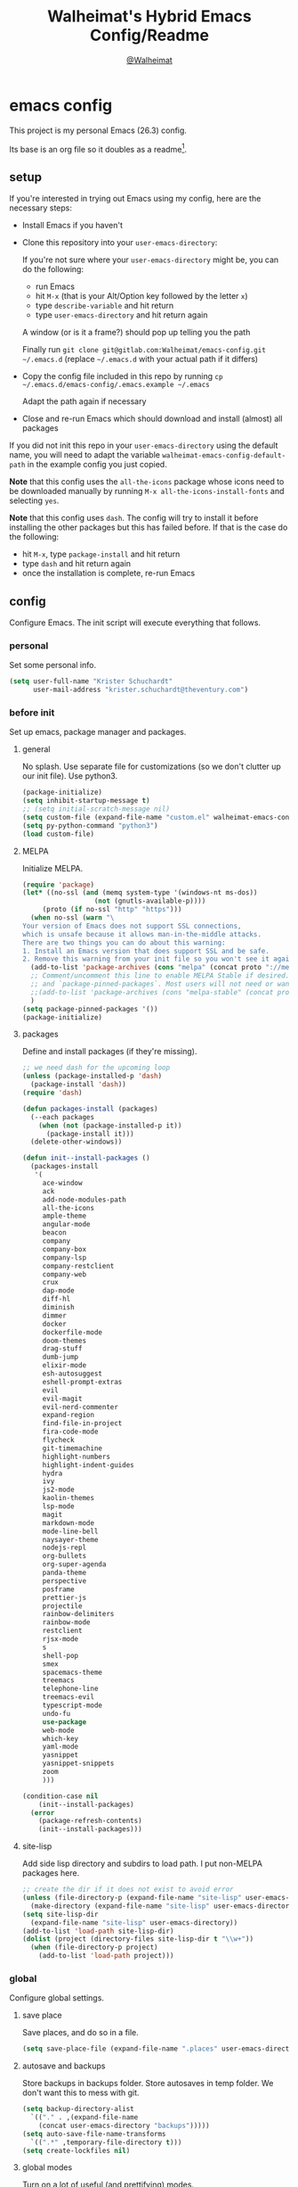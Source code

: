 #+TITLE: Walheimat's Hybrid Emacs Config/Readme
#+AUTHOR: [[https://gitlab.com/Walheimat][@Walheimat]]
#+OPTIONS: toc:nil
* emacs config
This project is my personal Emacs (26.3) config.

Its base is an org file so it doubles as a readme[fn:1].

[fn:1] What you're reading is likely the MD that's also based on it.

#+TOC: headlines 2

** setup
If you're interested in trying out Emacs using my config, here are the necessary steps:

+ Install Emacs if you haven't
+ Clone this repository into your =user-emacs-directory=:
  
  If you're not sure where your =user-emacs-directory= might be, you can do the following:
  + run Emacs
  + hit =M-x= (that is your Alt/Option key followed by the letter =x=)
  + type =describe-variable= and hit return
  + type =user-emacs-directory= and hit return again

  A window (or is it a frame?) should pop up telling you the path
  
  Finally run =git clone git@gitlab.com:Walheimat/emacs-config.git ~/.emacs.d=
  (replace =~/.emacs.d= with your actual path if it differs)

+ Copy the config file included in this repo by running =cp ~/.emacs.d/emacs-config/.emacs.example ~/.emacs=

  Adapt the path again if necessary

+ Close and re-run Emacs which should download and install (almost) all packages

If you did not init this repo in your =user-emacs-directory= using the default name, you will need to adapt
the variable =walheimat-emacs-config-default-path= in the example config you just copied.

*Note* that this config uses the =all-the-icons= package whose icons need to be downloaded manually
by running =M-x all-the-icons-install-fonts= and selecting =yes=.

*Note* that this config uses =dash=. The config will try to install it before installing the other packages
but this has failed before. If that is the case do the following:

+ hit =M-x=, type =package-install= and hit return
+ type =dash= and hit return again
+ once the installation is complete, re-run Emacs

** config
Configure Emacs. The init script will execute everything that follows.
*** personal
Set some personal info.

#+BEGIN_SRC emacs-lisp
(setq user-full-name "Krister Schuchardt"
      user-mail-address "krister.schuchardt@theventury.com")
#+END_SRC
*** before init
Set up emacs, package manager and packages.
**** general
No splash. Use separate file for customizations (so we don't clutter up our init file). Use python3.
#+BEGIN_SRC emacs-lisp
(package-initialize)
(setq inhibit-startup-message t)
;; (setq initial-scratch-message nil)
(setq custom-file (expand-file-name "custom.el" walheimat-emacs-config-default-path))
(setq py-python-command "python3")
(load custom-file)
#+END_SRC
**** MELPA
Initialize MELPA.
#+BEGIN_SRC emacs-lisp
(require 'package)
(let* ((no-ssl (and (memq system-type '(windows-nt ms-dos))
                  (not (gnutls-available-p))))
     (proto (if no-ssl "http" "https")))
  (when no-ssl (warn "\
Your version of Emacs does not support SSL connections,
which is unsafe because it allows man-in-the-middle attacks.
There are two things you can do about this warning:
1. Install an Emacs version that does support SSL and be safe.
2. Remove this warning from your init file so you won't see it again."))
  (add-to-list 'package-archives (cons "melpa" (concat proto "://melpa.org/packages/")) t)
  ;; Comment/uncomment this line to enable MELPA Stable if desired.  See `package-archive-priorities`
  ;; and `package-pinned-packages`. Most users will not need or want to do this.
  ;;(add-to-list 'package-archives (cons "melpa-stable" (concat proto "://stable.melpa.org/packages/")) t)
  )
(setq package-pinned-packages '())
(package-initialize)
#+END_SRC
**** packages
Define and install packages (if they're missing).
#+BEGIN_SRC emacs-lisp
;; we need dash for the upcoming loop
(unless (package-installed-p 'dash)
  (package-install 'dash))
(require 'dash)

(defun packages-install (packages)
  (--each packages
    (when (not (package-installed-p it))
      (package-install it)))
  (delete-other-windows))

(defun init--install-packages ()
  (packages-install
   '(
     ace-window
     ack
     add-node-modules-path
     all-the-icons
     ample-theme
     angular-mode
     beacon
     company
     company-box
     company-lsp
     company-restclient
     company-web
     crux
     dap-mode
     diff-hl
     diminish
     dimmer
     docker
     dockerfile-mode
     doom-themes
     drag-stuff
     dumb-jump
     elixir-mode
     esh-autosuggest
     eshell-prompt-extras
     evil
     evil-magit
     evil-nerd-commenter
     expand-region
     find-file-in-project
     fira-code-mode
     flycheck
     git-timemachine
     highlight-numbers
     highlight-indent-guides
     hydra
     ivy
     js2-mode
     kaolin-themes
     lsp-mode
     magit
     markdown-mode
     mode-line-bell
     naysayer-theme
     nodejs-repl
     org-bullets
     org-super-agenda
     panda-theme
     perspective
     posframe
     prettier-js
     projectile
     rainbow-delimiters
     rainbow-mode
     restclient
     rjsx-mode
     s
     shell-pop
     smex
     spacemacs-theme
     treemacs
     telephone-line
     treemacs-evil
     typescript-mode
     undo-fu
     use-package
     web-mode
     which-key
     yaml-mode
     yasnippet
     yasnippet-snippets
     zoom
     )))

(condition-case nil
    (init--install-packages)
  (error
    (package-refresh-contents)
    (init--install-packages)))
#+END_SRC
**** site-lisp
Add side lisp directory and subdirs to load path. I put non-MELPA packages here.
#+BEGIN_SRC emacs-lisp
;; create the dir if it does not exist to avoid error
(unless (file-directory-p (expand-file-name "site-lisp" user-emacs-directory))
  (make-directory (expand-file-name "site-lisp" user-emacs-directory)))
(setq site-lisp-dir
  (expand-file-name "site-lisp" user-emacs-directory))
(add-to-list 'load-path site-lisp-dir)
(dolist (project (directory-files site-lisp-dir t "\\w+"))
  (when (file-directory-p project)
    (add-to-list 'load-path project)))
#+END_SRC
*** global
Configure global settings.
**** save place
Save places, and do so in a file.
#+BEGIN_SRC emacs-lisp
(setq save-place-file (expand-file-name ".places" user-emacs-directory))
#+END_SRC
**** autosave and backups
Store backups in backups folder. Store autosaves in temp folder. We don't want this to mess with git.
#+BEGIN_SRC emacs-lisp
(setq backup-directory-alist
  `(("." . ,(expand-file-name
    (concat user-emacs-directory "backups")))))
(setq auto-save-file-name-transforms
  `((".*" ,temporary-file-directory t)))
(setq create-lockfiles nil)
#+END_SRC
**** global modes
Turn on a lot of useful (and prettifying) modes.
#+BEGIN_SRC emacs-lisp
(show-paren-mode 1)
(global-auto-revert-mode t)
(global-hl-line-mode)
(add-hook 'after-init-hook 'global-company-mode)
(add-hook 'prog-mode-hook 'highlight-numbers-mode)
(add-hook 'prog-mode-hook 'highlight-indent-guides-mode)
(global-display-line-numbers-mode)
(ivy-mode 1)
(global-prettify-symbols-mode +1)
(global-diff-hl-mode)
(dimmer-mode t)
;; (global-whitespace-mode)
(save-place-mode 1)
(dumb-jump-mode)
(which-key-mode)
(tool-bar-mode -1)
(menu-bar-mode -1)
(zoom-mode 1)
(beacon-mode 1)
(global-font-lock-mode 1)
(mode-line-bell-mode)
(eshell-syntax-highlighting-global-mode)
#+END_SRC
**** reasonable
settings
Insertion of text should delete region. Bracket pairs should be highlighted.
Window (or frame ...) should start maximized. Garbage collection and memory.
#+BEGIN_SRC emacs-lisp
(setq mouse-yank-at-point t)
(setq show-paren-delay 0.0)
(setq gc-cons-threshold 100000000)
(setq read-process-output-max (* 1024 1024)) ;; 1mb
(setq sentence-end-double-space nil)
(setq echo-keystrokes 0.1)
(delete-selection-mode 1)
(add-to-list 'default-frame-alist '(fullscreen . maximized))
(defalias 'yes-or-no-p 'y-or-n-p)
(defun my-font-lock-hook ()
  "Slantend and enchanted."
  (set-face-attribute 'font-lock-comment-face nil :slant 'italic)
  (set-face-attribute 'font-lock-keyword-face nil :weight 'bold)
)
(add-hook 'font-lock-mode-hook 'my-font-lock-hook)
#+END_SRC
**** tabs all the way
Tabs are 4 spaces wide. No electric indent. Pipe char to show indentation.
Commands to enable/disable sane tabs.
#+BEGIN_SRC emacs-lisp
(setq custom-tab-width 4)

(defun disable-tabs ()
  (interactive)
  (setq indent-tabs-mode nil))
(defun enable-tabs  ()
  (interactive)
  (local-set-key (kbd "TAB") 'tab-to-tab-stop)
  (setq indent-tabs-mode t)
  (setq tab-width custom-tab-width))

(setq-default python-indent-offset custom-tab-width) ;; Python
(setq-default js-indent-level custom-tab-width)      ;; Javascript

(setq-default electric-indent-inhibit t)

(setq backward-delete-char-untabify-method 'hungry)
#+END_SRC
**** key bindings
Change up the key bindings a bit.

+ =C-x g= opens magit status.
+ =M-x= opens smex.
+ =s-,= (un-)comments.
+ =s-a= runs ack. _Requires ack_!
+ =C-x r q= (really) quits.
+ =C-x C-c= opens this config org file.
+ =M-o= goes to the "other" window or the last buffer.
+ =C-x j= dumb-jumps.
+ =C-x t m= opens the timemachine.
+ =s-s= turns on flyspell prog mode.
+ =C-x p f= finds a project file.
+ =C-c k= kills all other buffers.
+ =C-c o= opens file with outside program.
+ =s-RET= will open a (indented) line above.
+ =s-k= kills the whole line.
+ =C-c d= duplicates the current line (or region).
+ =C-x 4 t= transposes windows (watch out for treemacs).
+ =C-d d= opens docker.
+ =C-+= expands region.
+ =C-z=/=C-S-z= undos/redos. 

Do we really need a line here? Yes.
#+BEGIN_SRC emacs-lisp
(global-set-key (kbd "C-x g") 'magit-status)
(global-set-key (kbd "M-x") 'smex)
(global-set-key (kbd "s-,") 'evilnc-comment-or-uncomment-lines)
(global-set-key (kbd "s-a") 'ack)
(global-set-key (kbd "C-x r q") 'save-buffers-kill-terminal)
(global-set-key
  (kbd "C-x C-c")
  (lambda () (interactive)(switch-to-buffer (find-file-noselect (expand-file-name "configuration.org" walheimat-emacs-config-default-path)))))
(global-set-key (kbd "M-o") #'crux-other-window-or-switch-buffer)
(global-set-key (kbd "C-x j") 'dumb-jump-go)
(global-set-key (kbd "C-x t m") 'git-timemachine-toggle)
(global-set-key (kbd "s-s") 'flyspell-prog-mode)
(global-set-key (kbd "C-x p f") 'find-file-in-project)
(global-set-key (kbd "C-c k") #'crux-kill-other-buffers)
(global-set-key (kbd "C-c o") #'crux-open-with)
(global-set-key (kbd "s-<return>") #'crux-smart-open-line-above)
(global-set-key (kbd "s-k") #'crux-kill-whole-line)
(global-set-key (kbd "C-c d") #'crux-duplicate-current-line-or-region)
(global-set-key (kbd "C-x 4 t") #'crux-transpose-windows)
(global-set-key (kbd "C-c d") 'docker)
(global-set-key (kbd "C-+") 'er/expand-region)
(global-unset-key (kbd "C-z"))
(global-set-key (kbd "C-z") 'undo-fu-only-undo)
(global-set-key (kbd "C-S-z") 'undo-fu-only-redo)
#+END_SRC
**** theme
Be sure to check out [[https://peach-melpa.org/][Peach Melpa]] to find a theme you like.
#+BEGIN_SRC emacs-lisp
(load-theme 'kaolin-ocean t)
#+END_SRC
**** font size
Prefer FiraCode (-> mononoki -> Liberation -> DejaVu). If emacs runs with the custom arg =-bigger=, the default font size is 14 (instead of 10).

To get support for ligatures, install the symbol font from [[https://github.com/tonsky/FiraCode/files/412440/FiraCode-Regular-Symbol.zip][here]].
#+BEGIN_SRC emacs-lisp
(require 'dash)
(defun font-candidate (&rest fonts)
  "Return the first available font from a list of fonts."
  (--first (find-font (font-spec :name it)) fonts))

(set-face-attribute 'default nil :font (font-candidate '"Fira Code 12" "mononoki 12" "Liberation Mono 12" "DejaVu Sans Mono 12"))

(defun found-custom-arg (switch)
  "Check for custom arg and delete it right away so emacs doesn't complain."
  (let ((found-switch (member switch command-line-args)))
    (setq command-line-args (delete switch command-line-args))
    found-switch))

(if (found-custom-arg "-bigger")
  (set-default-font (font-candidate '"Fira Code 14" "mononoki 14" "Liberation Mono 14" "DejaVu Sans Mono 14"))
)

;; this requires you to have installed iosevka
(if (found-custom-arg "-iosevka")
  (set-default-font "Iosevka 12")
)

;; use fira mode if it's the default font and the symbol font is installed
(use-package fira-code-mode
  :if (and (x-list-fonts "Fira Code Symbol") (string= "Fira Code" (face-attribute 'default :family)))
  :custom (fira-code-mode-disabled-ligatures '("[]" "x"))  ; ligatures you don't want
  :hook prog-mode)                                         ; mode to enable fira-code-mode in
#+END_SRC
**** fun stuff
Zone out after a minute.
#+BEGIN_SRC emacs-lisp
(require 'zone)
(zone-when-idle 180)
#+END_SRC
**** func stuff
Add some functions.
#+BEGIN_SRC emacs-lisp
;; check if buffer is treemacs buffer
;; similar to minibufferp
(defun treemacsbufferp ()
  "Check if this is the treemacs buffer."
  (eq (current-buffer) (treemacs-get-local-buffer)))
#+END_SRC
*** specific
Configure specific packages/aspects.
**** company
Set up company-box
#+BEGIN_SRC emacs-lisp
(require 'company-box)
(add-hook 'company-mode-hook 'company-box-mode)
(setq company-minimum-prefix-length 3)
(setq company-idle-delay 0.5)
#+END_SRC
**** docker
Key binding.
#+BEGIN_SRC emacs-lisp
(use-package docker
  :ensure t
  :bind ("C-c d" . docker))
#+END_SRC
**** dap
Require stuff.
#+BEGIN_SRC emacs-lisp
(require 'cl)
(require 'dap-node)
(require 'dap-python)
(setq dap-python-executable "python3")
(setq dap-auto-configure-features '(sessions locals breakpoints))
(dap-auto-configure-mode 1)
(dap-register-debug-template
  "Node::Attach"
  (list :type "node"
        :request "attach"
	:remoteRoot "/usr/src/app"
	:localRoot "/home/krister/theventury"
	:port 9229
        :name "Node::Attach"))
(add-hook 'dap-stopped-hook
          (lambda (arg) (call-interactively #'dap-hydra)))
#+END_SRC
**** diff-hl
Refresh post magit.
#+BEGIN_SRC emacs-lisp
(add-hook 'magit-post-refresh-hook 'diff-hl-magit-post-refresh)
#+END_SRC
**** diminish
#+BEGIN_SRC emacs-lisp
(require 'diminish)
(diminish 'company-mode)
(diminish 'ivy-mode)
(diminish 'company-box-mode)
(diminish 'beacon-mode)
(diminish 'zoom-mode)
(diminish 'which-key-mode)
(diminish 'eldoc-mode)
(diminish 'highlight-indent-guides-mode)
#+END_SRC
**** dimmer
Make dimmed frames a bit dimmer.
#+BEGIN_SRC emacs-lisp
(require 'dimmer)
(setq dimmer-fraction 0.3)
(dimmer-configure-org)
(dimmer-configure-magit)
(dimmer-configure-hydra)
(setq dimmer-adjustmentmode :both)
#+END_SRC
**** drag stuff
Use the default key bindings.
#+BEGIN_SRC emacs-lisp
(require 'drag-stuff)
(drag-stuff-define-keys)
#+END_SRC
**** dumb-jump
Use ivy. We have ivy.
#+BEGIN_SRC emacs-lisp
(setq dumb-jump-selector 'ivy)
#+END_SRC
**** eshell
Set up eshell.
#+BEGIN_SRC emacs-lisp
(defun setup-eshell-ivy-completion ()
  (define-key eshell-mode-map [remap eshell-pcomplete] 'completion-at-point))

(defun my-eshell-mode-hook ()
  "Hooks for eshell mode."
  (esh-autosuggest-mode)
  (setup-eshell-ivy-completion))

(add-hook 'eshell-mode-hook 'my-eshell-mode-hook)
(with-eval-after-load "esh-opt"
  (autoload 'epe-theme-lambda "eshell-prompt-extras")
  (setq eshell-highlight-prompt nil
        eshell-prompt-function 'epe-theme-lambda))
#+END_SRC
**** flycheck
Only check on save. Configure threshold and (unused) idle-change delay.
#+BEGIN_SRC emacs-lisp
(defun my-flycheck-hook()
  (setq flycheck-check-syntax-automatically '(save idle-change))
  (setq flycheck-checker-error-threshold 100)
  (setq flycheck-idle-change-delay 2.5))
;; (add-hook 'flycheck-mode-hook 'my-flycheck-hook)
#+END_SRC
**** override finding eslint
Eslint configs can be found using a file, not a directory.
#+BEGIN_SRC emacs-lisp
(require 'flycheck)
(defun flycheck-eslint-config-exists-p ()
  "Whether there is a valid eslint config for the current buffer."
  (let* ((executable (flycheck-find-checker-executable 'javascript-eslint))
         (exitcode (and executable (call-process executable nil nil nil
                                                 "--print-config" ".eslintrc"))))
    (eq exitcode 0)))
#+END_SRC
**** load eslint/tslint from local node modules
Use the locally installed eslint/tslint.
#+BEGIN_SRC emacs-lisp
(defun my/use-eslint-from-node-modules ()
  (let* ((root (locate-dominating-file
                (or (buffer-file-name) default-directory)
                "node_modules"))
         (eslint
          (and root
               (expand-file-name "node_modules/.bin/eslint"
                               root))))
    (when (and eslint (file-executable-p eslint))
      (setq-local flycheck-javascript-eslint-executable eslint))))

(defun my/use-tslint-from-node-modules ()
  (let* ((root (locate-dominating-file
                (or (buffer-file-name) default-directory)
                "node_modules"))
         (tslint
          (and root
               (expand-file-name "node_modules/.bin/tslint"
                                 root))))
    (when (and tslint (file-executable-p tslint))
      (setq-local flycheck-typescript-tslint-executable tslint))))

(add-hook 'flycheck-mode-hook #'my/use-eslint-from-node-modules)
(add-hook 'flycheck-mode-hook #'my/use-tslint-from-node-modules)
#+END_SRC
**** function to switch between tslint and lsp
#+BEGIN_SRC emacs-lisp
(defun switch-to-tslint ()
  (lsp-disconnect)
  (setq flycheck-checker 'typescript-tslint))

(defun switch-back-to-lsp ()
  (lsp)
  (setq flycheck-checker 'lsp))

(defun tslint ()
  (interactive)
  (if (bound-and-true-p lsp-mode)
      (switch-to-tslint)
    (switch-back-to-lsp)))
#+END_SRC
**** flyspell
There could be too many messages.
#+BEGIN_SRC emacs-lisp
(setq flyspell-issue-message-flag nil)
#+END_SRC
**** highlight-indent-guides
#+BEGIN_SRC emacs-lisp
(setq highlight-indent-guides-method 'character)
#+END_SRC
**** kaolin
Apply kaolin theme to treemacs.
#+BEGIN_SRC emacs-lisp
(require 'kaolin-themes)
(kaolin-treemacs-theme)
(setq kaolin-ocean-alt-bg t)
;; Enable distinct background for fringe and line numbers.
(setq kaolin-themes-distinct-fringe t)  

;; Enable distinct colors for company popup scrollbar.
(setq kaolin-themes-distinct-company-scrollbar t)
#+END_SRC
**** lsp
Prefer capf, bigger delay, configure for angular.
#+BEGIN_SRC emacs-lisp
;; (setq lsp-prefer-capf t)
;; (setq lsp-idle-delay 0.500)
;; (setq lsp-semantic-highlighting t)
(setq lsp-clients-angular-language-server-command
  '("node"
    "/home/krister/.config/nvm/12.16.1/lib/node_modules/@angular/language-server"
    "--ngProbeLocations"
    "/home/krister/.config/nvm/12.16.1/lib/node_modules"
    "--tsProbeLocations"
    "/home/krister/.config/nvm/12.16.1/lib/node_modules"
    "--stdio"))
#+END_SRC
**** mode mappings
Set up mode mappings.
#+BEGIN_SRC emacs-lisp
(add-to-list 'auto-mode-alist '("\\.vue\\'" . web-mode))
(add-to-list 'auto-mode-alist '("\\.js\\'" . js2-mode))
(add-to-list 'auto-mode-alist '("\\.jsx\\'" . rjsx-mode))
(add-to-list 'auto-mode-alist '("\\.ts\\'" . typescript-mode))
(add-to-list 'auto-mode-alist '("\\.http" . restclient-mode))
(add-to-list 'auto-mode-alist '("\\.component.html" . web-mode))
(add-to-list 'auto-mode-alist '("\\.component.css" . css-mode))
(add-to-list 'auto-mode-alist '("\\.json" . json-mode))
(add-to-list 'auto-mode-alist '("Dockerfile\\'" . dockerfile-mode))
(add-to-list 'auto-mode-alist '("\\.ejs\\'" . web-mode))
#+END_SRC
**** prettier-js
Require so it can be used outside of minor mode.
#+BEGIN_SRC emacs-lisp
(require 'prettier-js)
(setq prettier-js-args '(
  "--print-width" "91"
))
#+END_SRC
**** treemacs
Less indentation. Never other window.
#+BEGIN_SRC emacs-lisp
(use-package treemacs
  :ensure t
  :defer t
  :init
  (with-eval-after-load 'winum
    (define-key winum-keymap (kbd "M-0") #'treemacs-select-window))
  :config
  (progn
    (setq treemacs-indentation                   1
          treemacs-width                         35
	  treemacs-move-forward-on-expand        t
	  treemacs-follow-after-init             nil
          treemacs-indentation-string            " ⁝ "
          treemacs-is-never-other-window         t
	  treemacs-no-delete-other-windows       nil
          treemacs-persist-file                  (expand-file-name ".cache/treemacs-persist" user-emacs-directory)
          treemacs-show-hidden-files             t)
    (treemacs-follow-mode nil)
    (treemacs-filewatch-mode t)
    (treemacs-fringe-indicator-mode t)
    (pcase (cons (not (null (executable-find "git")))
               (not (null treemacs-python-executable)))
      (`(t . t)
        (treemacs-git-mode 'deferred))
      (`(t . _)
        (treemacs-git-mode 'extended))))
  :bind
    (:map global-map
        ("M-0"       . treemacs-select-window)
        ("C-x t 1"   . treemacs-delete-other-windows)
        ("C-x t t"   . treemacs)
        ("C-x t B"   . treemacs-bookmark)
        ("C-x t C-t" . treemacs-find-file)
        ("C-x t M-t" . treemacs-find-tag)))

;; (use-package treemacs-evil
;;   :after treemacs evil
;;   :ensure t)

(use-package treemacs-projectile
  :after treemacs projectile
  :ensure t)

(use-package treemacs-icons-dired
  :after treemacs dired
  :ensure t
  :config (treemacs-icons-dired-mode))

(use-package treemacs-magit
  :after treemacs magit
  :ensure t)

(use-package treemacs-persp
  :after treemacs persp-mode
  :ensure t
  :config (treemacs-set-scope-type 'Perspectives))
(treemacs)
#+END_SRC
**** telephone-line
A slightly nicer modeline.
#+BEGIN_SRC emacs-lisp
(setq telephone-line-lhs
      '((evil   . (telephone-line-buffer-segment))
        (accent . (telephone-line-vc-segment))
        (nil    . (telephone-line-minor-mode-segment
                   telephone-line-erc-modified-channels-segment
                   telephone-line-process-segment))))
(setq telephone-line-rhs
      '((nil    . (telephone-line-misc-info-segment
                   telephone-line-flycheck-segment))
        (accent . (telephone-line-major-mode-segment))
        (evil   . (telephone-line-airline-position-segment))))
(setq telephone-line-primary-right-separator 'telephone-line-identity-left
      telephone-line-secondary-right-separator 'telephone-line-identity-hollow-left
      telephone-line-primary-left-separator 'telephone-line-identity-right
      telephone-line-secondary-left-separator 'telephone-line-identity-hollow-right)
(telephone-line-mode t)
#+END_SRC
**** yasnippet
Don't enable globally but prepare for per-buffer use.
#+BEGIN_SRC emacs-lisp
(yas-reload-all)
#+END_SRC
*** modes
Configure modes.
**** css mode
Just activate flycheck and tabs for now.
#+BEGIN_SRC emacs-lisp
(defun my-css-mode-hook ()
  "Hooks for css mode."
  (add-node-modules-path)
  (enable-tabs)
  (flycheck-mode))

(add-hook 'css-mode-hook 'my-css-mode-hook)
#+END_SRC
**** elixir mode
Enable flycheck.
#+BEGIN_SRC emacs-lisp
(defun my-elixir-mode-hook ()
  "Hooks for elixir mode."
  (flycheck-mode))

(add-hook 'elixir-mode-hook 'my-elixir-mode-hook)
#+END_SRC
**** js2 mode
Enable Flycheck and disable internal checker.
 #+BEGIN_SRC emacs-lisp
(setq-default js2-show-parse-errors nil)
(setq-default js2-strict-missing-semi-warning nil)

(defun my-js2-mode-hook ()
  "Hooks for js2 mode."
  (enable-tabs)
  (add-node-modules-path)
  (flycheck-mode 1)
  (rainbow-mode)
  (rainbow-delimiters-mode)
  (drag-stuff-mode)
  (add-hook 'local-write-file-hooks
    (lambda ()
      (delete-trailing-whitespace)
        nil))
)
(add-hook 'js2-mode-hook 'my-js2-mode-hook)
 #+END_SRC
**** org mode
***** org mode itself
Use bullets mode and make the ellipses bendy arrows. When a =TODO= is =DONE= log a note.
#+BEGIN_SRC emacs-lisp
(add-hook 'org-mode-hook (lambda() (org-bullets-mode t)))
(setq org-ellipsis "↷"
      org-log-done 'note
      org-directory "~/org/"
      org-default-notes-file (concat org-directory "notes.org")
      org-startup-with-inline-images t
      org-todo-keywords
      '((sequence "TODO(t)" "IN PROGRESS(p)" "WAITING(w)" "|" "DONE(d)" "CANCELLED(c)")))
(require 'org-install)
(setq org-modules '(org-habit org-info org-tempo))
(org-load-modules-maybe t)
(setq org-habit-graph-column 105)

(defun org-make-habit()
    (interactive)
    (org-set-property "STYLE" "habit"))
#+END_SRC
***** agendas
Everything concerning agendas (thx to mwfogleman).
#+BEGIN_SRC emacs-lisp
(use-package org-super-agenda
  :init
  (org-super-agenda-mode)
  (defun my-org-super-agenda ()
    (interactive)
    (let ((org-super-agenda-groups
           '((:name "Schedule"
                    :time-grid t)
             (:name "Development"
                    :tag "dev")
             )))
      (org-agenda nil "a")))

  (defun my-org-super-agenda-today ()
    (interactive)
    (progn
      (my-org-super-agenda)
      (org-agenda-day-view)))

  (defun my-personal-agenda ()
    (interactive)
    (let ((org-super-agenda-groups
           '((:discard (:tag ("tv"))))))
      (org-agenda nil "a")
      (org-agenda-day-view)))

  (defun my-dev-agenda ()
    (interactive)
    (let ((org-super-agenda-groups
           '((:name "Development"
                    :tag "dev")
              (:discard (:anything t)))))
      (org-agenda nil "a")
      (org-agenda-day-view)))

  (defun my-pow-agenda ()
    (interactive)
    (let ((org-super-agenda-groups
           '((:name "Meetings"
                    :tag "pow")
              (:discard (:anything t)))))
      (org-agenda nil "a")
      (org-agenda-day-view)))

  (defun my-edu-agenda ()
    (interactive)
    (let ((org-super-agenda-groups
           '((:name "Education"
                    :tag "edu")
              (:discard (:anything t)))))
      (org-agenda nil "a")
      (org-agenda-day-view)))

  (defun my-okr-agenda ()
    (interactive)
    (let ((org-super-agenda-groups
           '((:name "OKR"
                    :tag "okr")
              (:discard (:anything t)))))
      (org-agenda nil "a")
      (org-agenda-day-view)))

  (bind-keys ("C-c 0" . my-org-super-agenda-today)
             ("C-c 1" . my-dev-agenda)
	     ("C-c 2" . my-pow-agenda)
	     ("C-c 3" . my-edu-agenda)
	     ("C-c 4" . my-okr-agenda)
             ("C-c 5" . my-personal-agenda)
             ("C-c 6" . my-org-super-agenda)))

;; you will need to create these (or other) files manually for now
(setq org-agenda-files (quote ("~/org/tasks.org")))
#+END_SRC
**** python mode
Enable flycheck.
#+BEGIN_SRC emacs-lisp
(defun my-python-mode-hook ()
  "Hooks for python mode."
  (flycheck-mode 1)
  (drag-stuff-mode)
  (add-hook 'local-write-file-hooks
    (lambda ()
      (delete-trailing-whitespace)
        nil))
)
(add-hook 'python-mode-hook 'my-python-mode-hook)
#+END_SRC
**** rjsx mode
Pretty much like js2.
#+BEGIN_SRC emacs-lisp
(defun rjsx-indent ()
  (interactive)
  (setq-local indent-line-function 'js-jsx-indent-line)
)

(defun my-rjsx-mode-hook ()
  "Hooks for rjsx mode."
  (add-node-modules-path)
  (enable-tabs)
  (flycheck-mode)
  (rjsx-indent)
  (rainbow-mode)
  (rainbow-delimiters-mode)
  (drag-stuff-mode)
  (add-hook 'local-write-file-hooks
    (lambda ()
      (delete-trailing-whitespace)
        nil))
)
(add-hook 'rjsx-mode-hook 'my-rjsx-mode-hook)
#+END_SRC
**** typescript mode
Enable lsp, flycheck and sane tabs. And some other stuff.
#+BEGIN_SRC emacs-lisp
(defun my-typescript-mode-hook ()
  "Hooks for typescript mode."
  (enable-tabs)
  (drag-stuff-mode)
  (add-node-modules-path)
  (flycheck-mode 1)
  (lsp)
  (rainbow-delimiters-mode)
  (add-hook 'local-write-file-hooks
    (lambda ()
      (delete-trailing-whitespace)
        nil)))

(add-hook 'typescript-mode-hook 'my-typescript-mode-hook)
#+END_SRC
**** web mode
Web mode uses flycheck with lsp enabled.
#+BEGIN_SRC emacs-lisp
(require 'web-mode)
(setq web-mode-comment-style 2)
(add-to-list 'web-mode-comment-formats '("vue" . "//"))
(defun my-web-mode-hook ()
  "Hooks for web mode."
  (enable-tabs)
  (web-mode-use-tabs)
  (drag-stuff-mode)
  (add-node-modules-path)
  (lsp)
  (flycheck-mode)
  (add-hook 'local-write-file-hooks
    (lambda ()
      (delete-trailing-whitespace)
        nil)))

(add-hook 'web-mode-hook 'my-web-mode-hook)
#+END_SRC
**** zoom mode
Use the golden ratio.
#+BEGIN_SRC emacs-lisp
(custom-set-variables
 '(zoom-size '(0.618 . 0.618)))
#+END
